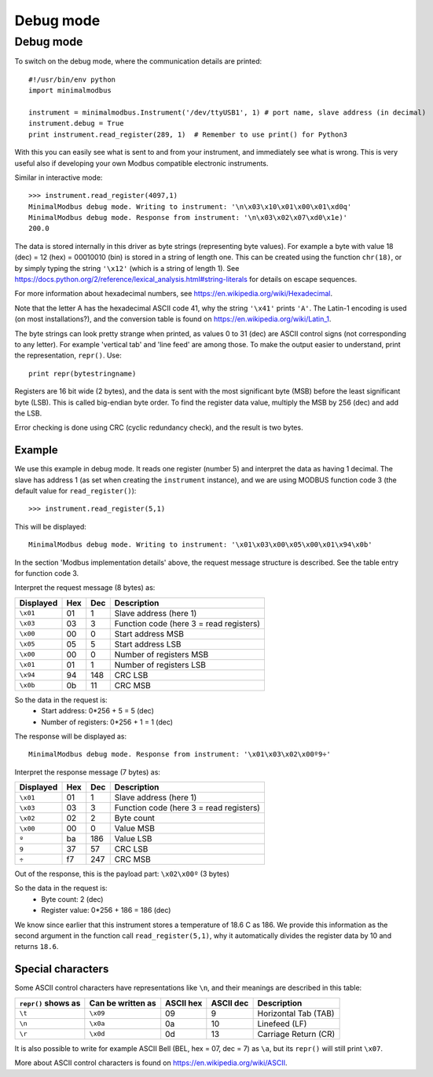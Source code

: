 ==========
Debug mode
==========

.. _debugmode:
   
Debug mode
----------
To switch on the debug mode, where the communication details are printed::

    #!/usr/bin/env python
    import minimalmodbus

    instrument = minimalmodbus.Instrument('/dev/ttyUSB1', 1) # port name, slave address (in decimal)
    instrument.debug = True
    print instrument.read_register(289, 1)  # Remember to use print() for Python3

With this you can easily see what is sent to and from your instrument, and immediately see what is wrong. 
This is very useful also if developing your own Modbus compatible electronic instruments.

Similar in interactive mode::

    >>> instrument.read_register(4097,1)
    MinimalModbus debug mode. Writing to instrument: '\n\x03\x10\x01\x00\x01\xd0q'
    MinimalModbus debug mode. Response from instrument: '\n\x03\x02\x07\xd0\x1e)'
    200.0

The data is stored internally in this driver as byte strings (representing byte values). 
For example a byte with value 18 (dec) = 12 (hex) = 00010010 (bin) is stored in a string of length one.
This can be created using the function ``chr(18)``, or by simply typing the 
string ``'\x12'`` (which is a string of length 1). See 
https://docs.python.org/2/reference/lexical_analysis.html#string-literals for details on escape sequences.

For more information about hexadecimal numbers, see https://en.wikipedia.org/wiki/Hexadecimal.

Note that the letter A has the hexadecimal ASCII code 41, why the string ``'\x41'`` prints ``'A'``. 
The Latin-1 encoding is used (on most installations?), and the conversion table is found on 
https://en.wikipedia.org/wiki/Latin_1.

The byte strings can look pretty strange when printed, as values 0 to 31 (dec) are
ASCII control signs (not corresponding to any letter). For example 'vertical tab' 
and 'line feed' are among those. To make the output easier to understand, print the representation, ``repr()``. Use::

    print repr(bytestringname)

Registers are 16 bit wide (2 bytes), and the data is sent with the most 
significant byte (MSB) before the least significant byte (LSB). This is 
called big-endian byte order. To find the register data value, multiply the 
MSB by 256 (dec) and add the LSB.

Error checking is done using CRC (cyclic redundancy check), and the result is two bytes.

Example
````````
We use this example in debug mode. It reads one register (number 5) and 
interpret the data as having 1 decimal. The slave has address 1 (as set 
when creating the ``instrument`` instance), and we are using MODBUS 
function code 3 (the default value for ``read_register()``)::

    >>> instrument.read_register(5,1)
    
This will be displayed::

    MinimalModbus debug mode. Writing to instrument: '\x01\x03\x00\x05\x00\x01\x94\x0b'

In the section 'Modbus implementation details' above, the request message 
structure is described. See the table entry for function code 3.

Interpret the request message (8 bytes) as:

========= ==== ==== ============
Displayed  Hex  Dec  Description
========= ==== ==== ============
``\x01``  01   1    Slave address (here 1)
``\x03``  03   3    Function code (here 3 = read registers)
``\x00``  00   0    Start address MSB
``\x05``  05   5    Start address LSB
``\x00``  00   0    Number of registers MSB
``\x01``  01   1    Number of registers LSB
``\x94``  94   148  CRC LSB
``\x0b``  0b   11   CRC MSB
========= ==== ==== ============

So the data in the request is:
  * Start address: 0*256 + 5 = 5 (dec)
  * Number of registers: 0*256 + 1 = 1 (dec)

The response will be displayed as::

    MinimalModbus debug mode. Response from instrument: '\x01\x03\x02\x00º9÷'

Interpret the response message (7 bytes) as:

========= ==== ==== ============
Displayed  Hex  Dec  Description
========= ==== ==== ============
``\x01``  01   1    Slave address (here 1)
``\x03``  03   3    Function code (here 3 = read registers)
``\x02``  02   2    Byte count
``\x00``  00   0    Value MSB
``º``     ba   186  Value LSB
``9``     37   57   CRC LSB
``÷``     f7   247  CRC MSB
========= ==== ==== ============

Out of the response, this is the payload part: ``\x02\x00º`` (3 bytes)

So the data in the request is:
  * Byte count: 2 (dec)
  * Register value: 0*256 + 186 = 186 (dec)

We know since earlier that this instrument stores a temperature of 18.6 C as 186. 
We provide this information as the second argument in the function call ``read_register(5,1)``, 
why it automatically divides the register data by 10 and returns ``18.6``.


Special characters
``````````````````
Some ASCII control characters have representations like ``\n``, 
and their meanings are described in this table:

=================== ================= ========== ========== ======================
``repr()`` shows as Can be written as ASCII hex  ASCII dec  Description
=================== ================= ========== ========== ======================
``\t``              ``\x09``          09         9          Horizontal Tab (TAB)
``\n``              ``\x0a``          0a         10         Linefeed (LF)
``\r``              ``\x0d``          0d         13         Carriage Return (CR)
=================== ================= ========== ========== ======================

It is also possible to write for example ASCII Bell (BEL, hex = 07, dec = 7) 
as ``\a``, but its ``repr()`` will still print ``\x07``.

More about ASCII control characters is found on https://en.wikipedia.org/wiki/ASCII.


